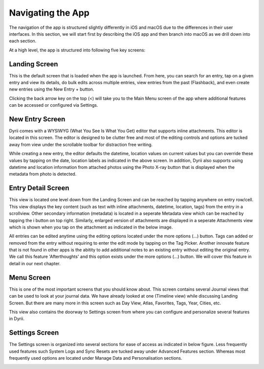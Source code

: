 
========
Navigating the App
========

The navigation of the app is structured slightly differently in iOS and macOS due to the differences in their user interfaces. In this section, we will start first by describing the iOS app and then branch into macOS as we drill down into each section. 

At a high level, the app is structured into following five key screens:

Landing Screen
^^^^^^^^^
This is the default screen that is loaded when the app is launched. From here, you can search for an entry, tap on a given entry and view its details, do bulk edits across multiple entries, view entries from the past (Flashback), and even create new entries using the New Entry + button. 


.. image:: _images/navigation_landing_iOS.png
   :alt: iOS Timeline

Clicking the back arrow key on the top (<) will take you to the Main Menu screen of the app where additional features can be accessed or configured via Settings.

New Entry Screen
^^^^^^^^^
Dyrii comes with a WYSIWYG (What You See Is What You Get) editor that supports inline attachments. This editor is located in this screen. The editor is designed to be clutter free and most of the editing controls and options are tucked away from view under the scrollable toolbar for distraction free writing.

.. image:: _images/navigation_editor_iOS.png
   :alt: iOS Timeline

While creating a new entry, the editor defaults the datetime, location values on current values but you can override these values by tapping on the date, location labels as indicated in the above screen. In addition, Dyrii also supports using datetime and location information from attached photos using the Photo X-ray button that is displayed when the metadata from photo is detected.

Entry Detail Screen
^^^^^^^^^
This view is located one level down from the Landing Screen and can be reached by tapping anywhere on entry row/cell. This view displays the key content (such as text with inline attachments, datetime, location, tags) from the entry in a scrollview. Other secondary information (metadata) is located in a seperate Metadata view which can be reached by tapping the i button on top right. Similarly, enlarged version of attachments are displayed in a seperate Attachments view which is shown when you tap on the attachment as indicated in the below image.

.. image:: _images/navigation_entrydetail_iOS.png
   :alt: iOS Timeline

All entries can be edited anytime using the editing options located under the more options (...) button. Tags can added or removed from the entry without requiring to enter the edit mode by tapping on the Tag Picker. Another innovate feature that is not found in other apps is the abitity to add additional notes to an existing entry without editing the original entry. We call this feature 'Afterthoughts' and this option exists under the more options (...) button. We will cover this feature in detail in our next chapter.

Menu Screen
^^^^^^^^^
This is one of the most important screens that you should know about. This screen contains several Journal views that can be used to look at your journal data. We have already looked at one (Timeline view) while discussing Landing Screen. But there are many more in this screen such as Day View, Atlas, Favorites, Tags, Year, Cities, etc.

.. image:: _images/navigation_menu_iOS.png
   :alt: iOS Timeline

This view also contains the doorway to Settings screen from where you can configure and personalize several features in Dyrii. 

Settings Screen
^^^^^^^^^
The Settings screen is organized into several sections for ease of access as indicated in below figure. Less frequently used features such System Logs and Sync Resets are tucked away under Advanced Features section. Whereas most frequently used options are located under Manage Data and Personalisation sections. 

.. image:: _images/navigation_settings_iOS.png
   :alt: iOS Timeline



